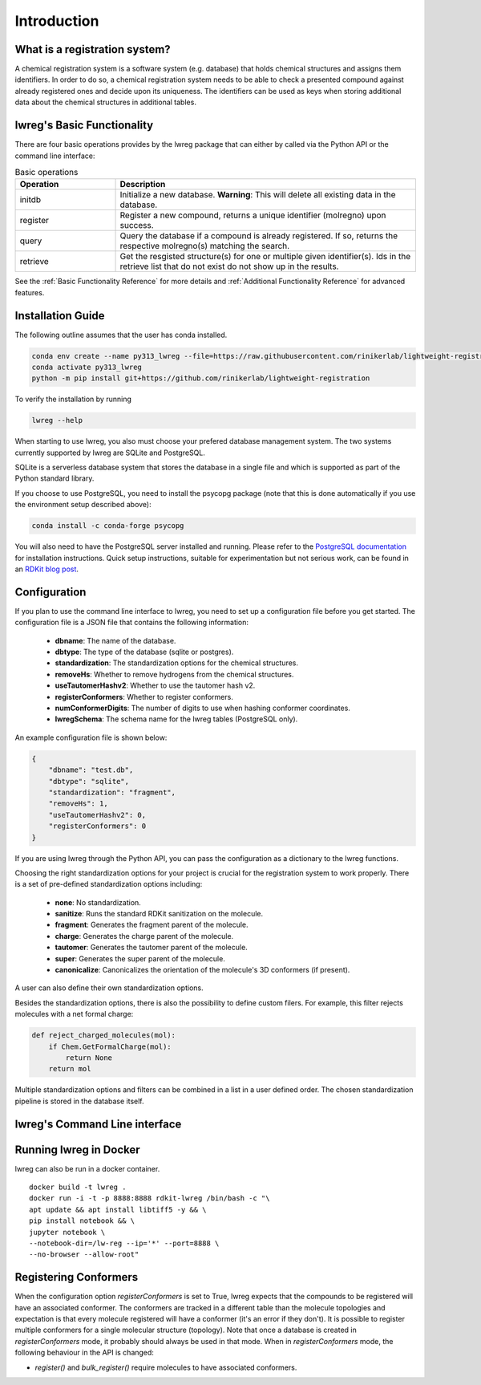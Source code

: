 Introduction
=============

.. _GetStarted:


What is a registration system?
------------------------------
A chemical registration system is a software system (e.g. database) that holds chemical structures and assigns them identifiers.
In order to do so, a chemical registration system needs to be able to check a presented compound against already registered ones and decide upon its uniqueness. 
The identifiers can be used as keys when storing additional data about the chemical structures in additional tables.

lwreg's Basic Functionality
---------------------------
There are four basic operations provides by the lwreg package that can either by called via the Python API or the command line interface:

.. list-table:: Basic operations
   :widths: 10 30
   :header-rows: 1

   * - Operation
     - Description
   * - initdb
     - Initialize a new database. **Warning**: This will delete all existing data in the database.
   * - register
     - Register a new compound, returns a unique identifier (molregno) upon success.
   * - query
     - Query the database if a compound is already registered.
       If so, returns the respective molregno(s) matching the search.
   * - retrieve
     - Get the resgisted structure(s) for one or multiple given identifier(s). Ids in the retrieve list that do not exist do not show up in the results.

See the :ref:`Basic Functionality Reference` for more details and :ref:`Additional Functionality Reference` for advanced features.

Installation Guide
------------------
The following outline assumes that the user has conda installed. 

.. code-block:: bash

    conda env create --name py313_lwreg --file=https://raw.githubusercontent.com/rinikerlab/lightweight-registration/main/environment.yml
    conda activate py313_lwreg
    python -m pip install git+https://github.com/rinikerlab/lightweight-registration

To verify the installation by running

.. code-block:: bash

    lwreg --help

When starting to use lwreg, you also must choose your prefered database management system. 
The two systems currently supported by lwreg are SQLite and PostgreSQL.

SQLite is a serverless database system that stores the database in a single file and which is supported as part of the Python standard library.

If you choose to use PostgreSQL, you need to install the psycopg package (note that this is done automatically if you use the environment setup described above):

.. code-block:: bash

    conda install -c conda-forge psycopg

You will also need to have the PostgreSQL server installed and running.
Please refer to the `PostgreSQL documentation <https://www.postgresql.org/docs/>`_ for installation instructions. Quick setup instructions, suitable for experimentation but not serious work, can be found in an `RDKit blog post <https://greglandrum.github.io/rdkit-blog/posts/2024-10-31-lwreg-and-the-cartridge.html>`_.



Configuration
-------------
If you plan to use the command line interface to lwreg, you need to set up a configuration file before you get started.
The configuration file is a JSON file that contains the following information:

    - **dbname**: The name of the database.
    - **dbtype**: The type of the database (sqlite or postgres).
    - **standardization**: The standardization options for the chemical structures.
    - **removeHs**: Whether to remove hydrogens from the chemical structures.
    - **useTautomerHashv2**: Whether to use the tautomer hash v2.
    - **registerConformers**: Whether to register conformers.
    - **numConformerDigits**: The number of digits to use when hashing conformer coordinates.
    - **lwregSchema**: The schema name for the lwreg tables (PostgreSQL only).

An example configuration file is shown below:

.. code-block:: json

    {
        "dbname": "test.db",
        "dbtype": "sqlite",
        "standardization": "fragment",
        "removeHs": 1,
        "useTautomerHashv2": 0,
        "registerConformers": 0
    }

If you are using lwreg through the Python API, you can pass the configuration as a dictionary to the lwreg functions.

Choosing the right standardization options for your project is crucial for the registration system to work properly.
There is a set of pre-defined standardization options including:

    - **none**: No standardization.
    - **sanitize**: Runs the standard RDKit sanitization on the molecule.
    - **fragment**: Generates the fragment parent of the molecule.
    - **charge**: Generates the charge parent of the molecule.
    - **tautomer**: Generates the tautomer parent of the molecule.
    - **super**: Generates the super parent of the molecule.
    - **canonicalize**: Canonicalizes the orientation of the molecule's 3D conformers (if present).

A user can also define their own standardization options. 

Besides the standardization options, there is also the possibility to define custom filers. For example, this filter rejects molecules with a net formal charge:

.. code-block:: python

    def reject_charged_molecules(mol):
        if Chem.GetFormalCharge(mol):
            return None
        return mol

Multiple standardization options and filters can be combined in a list in a user defined order.
The chosen standardization pipeline is stored in the database itself. 

lwreg's Command Line interface
-------------------------------


Running lwreg in Docker
-----------------------
lwreg can also be run in a docker container. ::
    
    docker build -t lwreg .
    docker run -i -t -p 8888:8888 rdkit-lwreg /bin/bash -c "\
    apt update && apt install libtiff5 -y && \
    pip install notebook && \
    jupyter notebook \
    --notebook-dir=/lw-reg --ip='*' --port=8888 \
    --no-browser --allow-root"


Registering Conformers
----------------------
When the configuration option `registerConformers` is set to True, lwreg expects that the compounds to be registered will have an associated conformer. 
The conformers are tracked in a different table than the molecule topologies and expectation is that every molecule registered will have a conformer (it's an error if they don't). 
It is possible to register multiple conformers for a single molecular structure (topology).
Note that once a database is created in `registerConformers` mode, it probably should always be used in that mode. 
When in `registerConformers` mode, the following behaviour in the API is changed:

- `register()` and `bulk_register()` require molecules to have associated conformers. 
